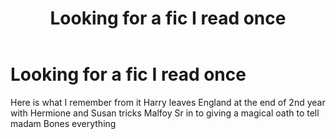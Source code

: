#+TITLE: Looking for a fic I read once

* Looking for a fic I read once
:PROPERTIES:
:Author: killerbunnyw
:Score: 2
:DateUnix: 1533035840.0
:DateShort: 2018-Jul-31
:END:
Here is what I remember from it Harry leaves England at the end of 2nd year with Hermione and Susan tricks Malfoy Sr in to giving a magical oath to tell madam Bones everything

